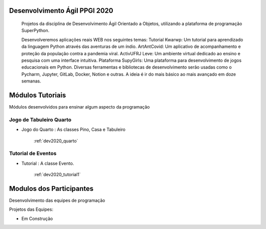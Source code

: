 .. _dev2020_introduction:

Desenvolvimento Ágil PPGI 2020
======================================================

    Projetos da disciplina de Desenvolvimento Ágil Orientado a Objetos, utilizando a plataforma de programação SuperPython. 

    Desenvolveremos aplicações reais WEB nos seguintes temas: Tutorial Kwarwp: Um tutorial para aprendizado da linguagem Python através das aventuras de um índio. ArtAntCovid: Um aplicativo de acompanhamento e proteção da população contra a pandemia viral. ActivUFRJ Leve: Um ambiente virtual dedicado ao ensino e pesquisa com uma interface intuitiva. Plataforma SupyGirls: Uma plataforma para desenvolvimento de jogos educacionais em Python. Diversas ferramentas e bibliotecas de desenvolvimento serão usadas como o Pycharm, Jupyter, GitLab, Docker, Notion e outras. A ideia é ir do mais básico ao mais avançado em doze semanas. 
    

Módulos Tutoriais
=========================

Módulos desenvolvidos para ensinar algum aspecto da programação

Jogo de Tabuleiro Quarto
------------------------

* Jogo do Quarto : As classes Pino, Casa e Tabuleiro

    :ref:`dev2020_quarto`

Tutorial de Eventos
------------------------

* Tutorial : A classe Evento.

    :ref:`dev2020_tutorial1`
    

Modulos dos Participantes
=========================

Desenvolvimento das equipes de programação

Projetos das Equipes:

* Em Construção

